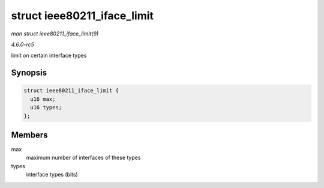 .. -*- coding: utf-8; mode: rst -*-

.. _API-struct-ieee80211-iface-limit:

============================
struct ieee80211_iface_limit
============================

*man struct ieee80211_iface_limit(9)*

*4.6.0-rc5*

limit on certain interface types


Synopsis
========

.. code-block:: c

    struct ieee80211_iface_limit {
      u16 max;
      u16 types;
    };


Members
=======

max
    maximum number of interfaces of these types

types
    interface types (bits)


.. ------------------------------------------------------------------------------
.. This file was automatically converted from DocBook-XML with the dbxml
.. library (https://github.com/return42/sphkerneldoc). The origin XML comes
.. from the linux kernel, refer to:
..
.. * https://github.com/torvalds/linux/tree/master/Documentation/DocBook
.. ------------------------------------------------------------------------------
